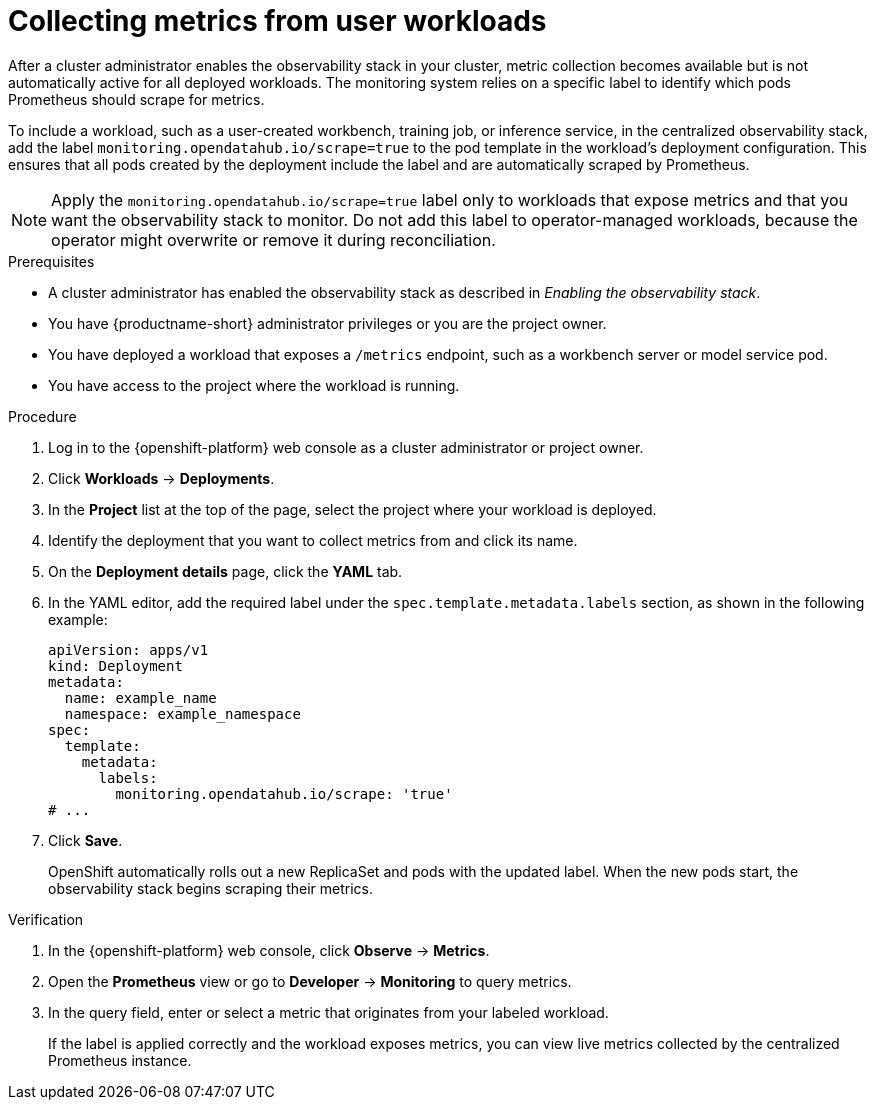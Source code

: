 :_module-type: PROCEDURE

[id="collecting-metrics-from-user-workloads_{context}"]
= Collecting metrics from user workloads

[role="_abstract"]
After a cluster administrator enables the observability stack in your cluster, metric collection becomes available but is not automatically active for all deployed workloads.  
The monitoring system relies on a specific label to identify which pods Prometheus should scrape for metrics.

To include a workload, such as a user-created workbench, training job, or inference service, in the centralized observability stack, add the label `monitoring.opendatahub.io/scrape=true` to the pod template in the workload’s deployment configuration.  
This ensures that all pods created by the deployment include the label and are automatically scraped by Prometheus.

[NOTE]
====
Apply the `monitoring.opendatahub.io/scrape=true` label only to workloads that expose metrics and that you want the observability stack to monitor.  
Do not add this label to operator-managed workloads, because the operator might overwrite or remove it during reconciliation.
====

.Prerequisites
* A cluster administrator has enabled the observability stack as described in _Enabling the observability stack_.
* You have {productname-short} administrator privileges or you are the project owner.
* You have deployed a workload that exposes a `/metrics` endpoint, such as a workbench server or model service pod.
* You have access to the project where the workload is running.

.Procedure
. Log in to the {openshift-platform} web console as a cluster administrator or project owner.
. Click *Workloads* → *Deployments*.
. In the *Project* list at the top of the page, select the project where your workload is deployed.
. Identify the deployment that you want to collect metrics from and click its name.
. On the *Deployment details* page, click the *YAML* tab.
. In the YAML editor, add the required label under the `spec.template.metadata.labels` section, as shown in the following example:
+
[source,yaml]
----
apiVersion: apps/v1
kind: Deployment
metadata:
  name: example_name
  namespace: example_namespace
spec:
  template:
    metadata:
      labels:
        monitoring.opendatahub.io/scrape: 'true'
# ...
----
. Click *Save*.
+
OpenShift automatically rolls out a new ReplicaSet and pods with the updated label.  
When the new pods start, the observability stack begins scraping their metrics.

.Verification
. In the {openshift-platform} web console, click *Observe* → *Metrics*.
. Open the *Prometheus* view or go to *Developer* → *Monitoring* to query metrics.
. In the query field, enter or select a metric that originates from your labeled workload.
+
If the label is applied correctly and the workload exposes metrics, you can view live metrics collected by the centralized Prometheus instance.
